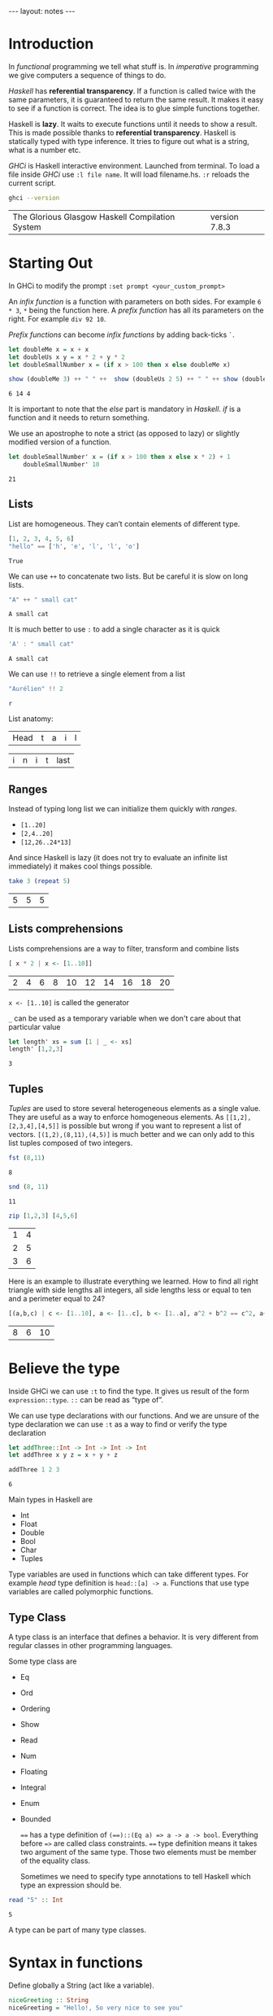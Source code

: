 #+BEGIN_HTML
---
layout: notes
---
#+END_HTML
#+TOC: headlines 4

* Introduction
  In /functional/ programming we tell what stuff is. In /imperative/
  programming we give computers a sequence of things to do.

  /Haskell/ has *referential transparency*. If a function is
  called twice with the same parameters, it is guaranteed to
  return the same result. It makes it easy to see if a function is
  correct. The idea is to glue simple functions together.

  Haskell is *lazy*. It waits to execute functions until it needs to
  show a result. This is made possible thanks to *referential
  transparency*. Haskell is statically typed with type inference. It
  tries to figure out what is a string, what is a number etc.

  /GHCi/ is Haskell interactive environment. Launched from
  terminal. To load a file inside /GHCi/ use ~:l file name~. It
  will load filename.hs. ~:r~ reloads the current script.

#+BEGIN_SRC sh :exports both
  ghci --version
#+END_SRC

#+RESULTS:
| The Glorious Glasgow Haskell Compilation System | version 7.8.3 |

* Starting Out
  In GHCi to modify the prompt ~:set prompt <your_custom_prompt>~

  An /infix function/ is a function with parameters on both sides. For
  example ~6 * 3~, ~*~ being the function here. A /prefix function/
  has all its parameters on the right. For example ~div 92 10~.

  /Prefix functions/ can become /infix functions/ by adding
  back-ticks ~`~.

#+begin_src haskell :exports both
  let doubleMe x = x + x
  let doubleUs x y = x * 2 + y * 2
  let doubleSmallNumber x = (if x > 100 then x else doubleMe x)

  show (doubleMe 3) ++ " " ++  show (doubleUs 2 5) ++ " " ++ show (doubleSmallNumber 2)
#+end_src

#+RESULTS:
: 6 14 4

  It is important to note that the /else/ part is mandatory in
  /Haskell/. /if/ is a function and it needs to return something.

  We use an apostrophe  to note a strict (as opposed to lazy) or slightly
  modified version of a function.

#+begin_src haskell :exports both
  let doubleSmallNumber' x = (if x > 100 then x else x * 2) + 1
      doubleSmallNumber' 10
#+end_src

#+RESULTS:
: 21

** Lists

   List are homogeneous. They can’t contain elements of different
   type.

#+begin_src haskell :exports both
  [1, 2, 3, 4, 5, 6]
  "hello" == ['h', 'e', 'l', 'l', 'o']
#+end_src

#+RESULTS:
: True

   We can use ~++~ to concatenate two lists. But be careful it is
   slow on long lists.

#+begin_src haskell :exports both
  "A" ++ " small cat"
#+end_src

#+RESULTS:
: A small cat

   It is much better to use ~:~ to add a single character as it is quick

#+begin_src haskell :exports both
  'A' : " small cat"
#+end_src

#+RESULTS:
: A small cat

   We can use ~!!~ to retrieve a single element from a list

#+begin_src haskell :exports both
 "Aurélien" !! 2
#+end_src

#+RESULTS:
: r

   List anatomy:
   | Head | t | a | i | l |

   | i | n | i | t | last |

** Ranges

   Instead of typing long list we can initialize them quickly with
   /ranges/.

   + ~[1..20]~
   + ~[2,4..20]~
   + ~[12,26..24*13]~

   And since Haskell is lazy (it does not try to evaluate an
   infinite list immediately) it makes cool things possible.

#+begin_src haskell :exports both
   take 3 (repeat 5)
#+end_src

#+RESULTS:
| 5 | 5 | 5 |

** Lists comprehensions

   Lists comprehensions are a way to filter, transform and combine lists

#+begin_src  haskell :exports both
   [ x * 2 | x <- [1..10]]
#+end_src

#+RESULTS:
| 2 | 4 | 6 | 8 | 10 | 12 | 14 | 16 | 18 | 20 |

   ~x <- [1..10]~ is called the generator

   ~_~ can be used as a temporary variable when we don't care about that particular value

#+begin_src haskell :exports both
   let length' xs = sum [1 | _ <- xs]
   length' [1,2,3]
#+end_src

#+RESULTS:
: 3

** Tuples

   /Tuples/ are used to store several heterogeneous elements as a
   single value. They are useful as a way to enforce homogeneous
   elements.
   As ~[[1,2],[2,3,4],[4,5]]~ is possible but wrong if you want to
   represent a list of vectors. ~[(1,2),(8,11),(4,5)]~ is much
   better and we can only add to this list tuples composed of two
   integers.

#+begin_src haskell :exports both
   fst (8,11)
#+end_src

#+RESULTS:
: 8

#+begin_src haskell :exports both
   snd (8, 11)
#+end_src

#+RESULTS:
: 11

#+begin_src haskell :exports both
   zip [1,2,3] [4,5,6]
#+end_src

#+RESULTS:
| 1 | 4 |
| 2 | 5 |
| 3 | 6 |


    Here is an example to illustrate everything we learned. How to
    find all right triangle with side lengths all integers, all
    side lengths less or equal to ten and a perimeter equal to 24?

#+begin_src haskell :exports both
  [(a,b,c) | c <- [1..10], a <- [1..c], b <- [1..a], a^2 + b^2 == c^2, a+b+c == 24]
#+end_src

#+RESULTS:
| 8 | 6 | 10 |

* Believe the type

  Inside GHCi we can use ~:t~ to find the type. It gives us result
  of the form ~expression::type~. ~::~ can be read as “type of”.

  We can use type declarations with our functions. And we are
  unsure of the type declaration we can use ~:t~ as a way to find
  or verify the type declaration

#+begin_src haskell :exports both
  let addThree::Int -> Int -> Int -> Int
  let addThree x y z = x + y + z

  addThree 1 2 3
#+end_src

#+RESULTS:
: 6

  Main types in Haskell are
  + Int
  + Float
  + Double
  + Bool
  + Char
  + Tuples

  Type variables are used in functions which can take different
  types. For example /head/ type definition is ~head::[a] -> a~.
  Functions that use type variables are called polymorphic
  functions.

** Type Class

  A type class is an interface that defines a behavior. It is very
  different from regular classes in other programming languages.

  Some type class are
  + Eq
  + Ord
  + Ordering
  + Show
  + Read
  + Num
  + Floating
  + Integral
  + Enum
  + Bounded

    ~==~ has a type definition of ~(==)::(Eq a) => a -> a -> bool~.
    Everything before ~=>~ are called class constraints. ~==~ type
    definition means it takes two argument of the same type. Those
    two elements must be member of the equality class.

    Sometimes we need to specify type annotations to tell Haskell
    which type an expression should be.

#+begin_src  haskell :exports both
  read "5" :: Int
#+end_src

#+RESULTS:
: 5

  A type can be part of many type classes.

* Syntax in functions

  Define globally a String (act like a variable).

#+begin_src haskell
  niceGreeting :: String
  niceGreeting = "Hello!, So very nice to see you"
#+end_src

** Pattern Matching
   Same function, different bodies

#+begin_src haskell
   lucky :: Int -> String
   lucky 7 = "Lucky Number Seven!"
   lucky x = "Sorry you're out of luck."
#+end_src

   The last ~lucky~ body has a /catch all pattern/. It is a
   pattern which starts with a lowercase.
   Be careful with the order of body definitions. If we place a
   /catch all/ first it will catch everything.

** Pattern Matching with tuples

#+begin_src haskell
  addVectors::(Double, Double) -> (Double, Double) -> (Double, Double)
  addVectors (x1,y1) (x2,y2) = (x1+x2, y1+y2)
#+end_src

#+begin_src haskell
  head'::[a] -> a
  head'[] = error
  head'(x:_)= x
#+end_src

   ~x:xs~ is a pattern idiom often used. It means ~head:tail~.

** As pattern

   An /as pattern/ is used to keep reference to an original item.
   An /as pattern/ is defined with an ~@~.

#+begin_src haskell :exports both
  let firstLetter::String -> String
  let firstLetter all@(x:xs) = "First letter of " ++ all ++ " is " ++ [x]

  firstLetter "Amour"
#+end_src

#+RESULTS:
: First letter of Amour is A

** Guards

#+begin_src haskell
  let bmiTell :: Double -> String
  let bmiTell bmi
          | bmi <= 18.5 = "You are skinny"
          | bmi <= 25.0 = "You are normal"
          | bmi <= 30.0 = "You are fat!"
          | otherwise = "You are a whale"
#+end_src

   A guard is defined with a pipe ~|~ followed by a boolean
   expression, followed by ~=~ and the function body.

** Where

#+begin_src haskell
  bmiTell :: Double -> Double -> String
  bmiTell bmi
          | bmi <= skinny = "You are skinny"
          | bmi <= normal = "You are normal"
          | bmi <= fat = "You are fat!"
          | otherwise = "You are a whale"
          where bmi = weight / height^2
               (skinny, normal, fat) = (18.5, 25.0, 30.0)
#+end_src

** Let expressions

   /Let expressions/ allows us to bind variables at the end of a function

   The syntax is ~let <bindings> in <expression>~. We can omit the
   in part in GHCi and names will be visible during the while /GHCi/
   session.

#+begin_src haskell :exports both
(let (a,b,c) = (1,2,3) in a+b+c) * 100
#+end_src

#+RESULTS:
: 600

   We can also use /let expressions/ in list comprehensions.

#+begin_src haskell
  calcBmis::[(Double, Double)] -> [Double]
  calcBmis xs = [bmi | (w, h) <- xs, let bmi = w / h^2]
#+end_src

** Case

   Very similar to imperative languages

#+begin_src haskell
  head' :: [a] -> a
  head' xs = case xs of [] -> error "No head for empty list"
                        (x:_) -> x
#+end_src

* Hello recursion!

#+begin_src haskell

  maximum' :: (Ord a) => [a] -> a
  maximum'[] = error 'max of empty list'
  maximum'[x] = x
  maximum'(x:xs) = max x (maximum' xs)

  reverse' :: [a] -> [a]
  reverse' [] = []
  reverse' (x:xs) = reverse' xs ++ [x]

  replicate' :: Int -> a -> [a]
  replicate' n x
      | n <= 0 = []
      | otherwise = x : replicate' (n-1) x

  quicksort :: (Ord a) => [a] -> [a]
  quicksort [] = []
  quicksort (x:xs) =
      let smallerOrEqual = [a | a <- xs, a <= x]
          larger = [a | a <- xs, a > x]
          in quicksort smallerOrEqual ++ [x] ++ quicksort larger

#+end_src

* Higher-Order functions

  An higher order function takes a function as a parameter and/or
  return a function.

** Curried functions

   In Haskell when a function takes more than one parameter it is
   a /curried function/. In reality it takes only one parameter
   then return a function that takes the next parameter etc.

#+BEGIN_SRC haskell :exports both
  let multThree x y z = x * y * z
  let mulTwoWithNine = multThree 9
  mulTwoWithNine 2 3
#+END_SRC

#+RESULTS:
: 54

** Sections

   Infix functions can be partially applied by using /sections/.
   We use a section by surrounding the function with parenthesis.

#+BEGIN_SRC haskell :exports both
  let divideByTen = (/10)
      divideByTen 20
#+END_SRC

#+RESULTS:
: 2.0

** Function as a parameter

#+BEGIN_SRC haskell
  applyTwice :: (a -> a) -> a -> a
  applyTwice f x = f(f x)
#+END_SRC

   We surround with parenthesis in the function type declaration to
   declare that the first parameter is a function.

** Map & Filter

   /map/ and /filter/ are two very useful functions in haskell

#+BEGIN_SRC haskell
  map :: (a -> b) -> [a] -> [b]
  map _ [] = []
  map f(x:xs) = f x : map (f xs)
#+END_SRC


#+BEGIN_SRC haskell
  filter :: (a -> bool) -> [a] -> [a]
  filter _ [] = []
  filter p(x:xs)
         | p x = x : filter p x
         | otherwise = filter p xs
#+END_SRC

   In filter type definition. The first argument is defined as a
   /predicate function/. A predicate function is a function which
   returns a boolean.

** Lambdas

   A /lambda/ is an anonymous function. It is declared with ~\~

   For example ~map (+3) [1, 6, 3, 2]~ is equivalent to
   ~map (\ x -> x + 3) [1, 6, 3, 2]~

** Folds & Scans

   Using the ~x:xs~ pattern were you perform an action on a single
   element then on the rest of the list is so common that Haskell
   creators included /folds/ to help us do that.

   A fold takes as parameters a /binary function/ (one that takes
   two parameter like ~+~), an accumulator (a starting value) and
   a list to fold up

#+BEGIN_SRC haskell

  sum' :: (Num a) => (a) -> a

  sum' xs = foldl (\acc x -> acc + x) 0 xs
-- which is equivalent to:
  sum' = foldl (+) 0

  map' :: (a -> b) -> [a] -> [b]
  map' f xs = foldr(\ x acc -> f x : acc) [] xs
#+END_SRC

  ~foldr~ and ~foldl~ are similar except with the order of the
  parameters. ~foldl~ folds from the left. ~foldr~ folds from the
  right. Folding from the right allow us to use ~:~ (quick way to
  add an element to a list). Folding from the right makes it
  possible to work with infinite list too

#+BEGIN_SRC haskell
  elem' :: (Eq a) => a -> [a] -> Bool
  elem' y ys = foldr (\x acc -> if x == y then True else acc) False ys
#+END_SRC

  ~foldl1~ and ~foldr1~ are like ~foldl~ and ~foldr~ except you
  don't need to provide an accumulator. The accumulator is either
  the first or last element of the list

  ~scans~ are like folds except they report all accumulators in
  the form of a list.

** ~$~ the /function application operator

   It allows use to use less parenthesis.
   ~$~ is right associative and has the lowest precedence

   so

#+BEGIN_SRC haskell :exports both
  sum (filter ( > 10) (map (*2) [2..10]))
#+END_SRC

#+RESULTS:
: 80

   is the same as

#+BEGIN_SRC haskell :exports both
  sum $ filter ( > 10) $ map (*2) [2..10]
#+END_SRC

#+RESULTS:
: 80

** Function composition with ~.~

   /(f o g) (x) = f(g(x))/

   It means composing two functions is the equivalent of calling
   one function with the same value and then calling another one
   with the result of the first function.

   /function composition/ is right-associative so we can compose
   many functions at a time.

#+BEGIN_SRC haskell :exports both
  map (\xs -> negate (sum (tail xs))) [[1..5], [3..6], [1..7]]
#+END_SRC

#+RESULTS:
| -14 | -15 | -27 |

  is the same as

#+BEGIN_SRC haskell :exports both
  map (negate . sum . tail) [[1..5], [3..6], [1..7]]
#+END_SRC

#+RESULTS:
| -14 | -15 | -27 |

  We can use function composition with multiple parameters thanks
  to ~$~

#+BEGIN_SRC haskell :exports both
  sum . replicate 5 $ max 6.7 8.9
#+END_SRC

#+RESULTS:
: 44.5

** Point-Free Style

   Thanks to function composition and currying we can write
   functions in /point-free style/. That is, omit /xs/ or /x/ in
   our function definitions.

#+BEGIN_SRC haskell
sum' :: (Num a) => [a] -> a

sum' xs = foldl (+) 0 xs
-- is equivalent to
sum' = foldl (+) 0
-- because this last version creates a function that takes a list
#+END_SRC

* Modules

  To search for modules functions. http://www.haskell.org/hoogle
  is awesome. Inside emacs ~M-x haskell-hoogle~

** Importing Modules

   With ~import Module.Name~

#+BEGIN_SRC haskell
  import Data.List --will import everything
  import Data.List (nub, sort) -- only nub and sort
  import Data.List hiding (nub) -- everything except nub

  import qualified Data.Map -- Data.Map.functionName to call
  import qualified Data.Map as M -- M.functionName
#+END_SRC

   inside GHCi we use ~:m~ to import modules

#+BEGIN_SRC haskell
  :m + Data.List
  :m + Data.List Data.Map -- to import several modules at once
#+END_SRC

** Some Useful Module functions

| Data.List  | Data.char  | Data.Map     |
|------------+------------+--------------|
| words      | ord        | lookup       |
| group      | chr        | fromList     |
| find       | digitToInt | fromListWith |
| sort       | isDigit    |              |
| tails      |            |              |
| isPrefixOf |            |              |
| isInfixOf  |            |              |

** Strict folds

   In case of stack overflow don't forget to try strict versions
   of folds.

   Following is slow because of deferred computations
#+BEGIN_SRC haskell
  foldl (+) 0 (replicate 100000000 1)
#+END_SRC

   Much faster and without stack overflow
#+BEGIN_SRC haskell
  :m + Data.list
  foldl' (+) 0 (replicate 100000 1)
#+END_SRC

** Maybe

   Let's look at the type declaration for find

#+BEGIN_SRC haskell
  :t find
  find :: (a -> Bool) -> [a] -> Maybe a
#+END_SRC

   ~Maybe a~ is a special type. It is a list of type ~a~ with
   either 0 or 1 element. If it has 0 element it returns
   ~Nothing~. If it has one element it returns ~Just element~

#+BEGIN_SRC haskell
  find (>4) [3, 4, 5, 6, 7]
#+END_SRC

   returns ~Just 5~

#+BEGIN_SRC haskell
  find (== 'z') "mjolnir"
#+END_SRC

   returns ~Nothing~

** Associations

   We can use ~Data.Map~ to handle associations.

#+BEGIN_SRC haskell
 import qualified Data.Map as Map
 phoneBook :: Map.Map String String
 phoneBook = Map.fromList $
             [("betty","555-2938"),
              ("bonnie","452-2928"),
              ("patsy","493-2928"),
              ("lucille","205-2928"),
              ("wendy","939-8282"),
              ("penny","853-2492")]

    Map.lookup "wendy" phoneBook

    let newBook = Map.insert "grace" "341-9021" phoneBook
#+END_SRC

   ~fromList~ delete duplicate keys. ~fromListWith~ does not
   delete duplicate keys. It takes a function to decide what to do
   with them.

#+BEGIN_SRC haskell
Map.fromListWith max [(2,3), (2,5) , (2, 100)]
#+END_SRC

** Making your own Modules

   A module /exports/ functions. When you import a module you use
   the functions it exports.

#+BEGIN_SRC haskell
  module Geometry
  ( sphereVolume
  , sphereArea
  , cubeVolume
  , cubeArea
  , cuboidArea
  , cuboidVolume
  ) where

  sphereVolume :: Float -> Float
  sphereVolume radius = (4.0 / 3.0) * pi * (radius ^ 3)

  sphereArea :: Float -> Float
  sphereArea radius = 4 * pi * (radius ^ 2)

  cubeVolume :: Float -> Float
  cubeVolume side = cuboidVolume side side side

  cubeArea :: Float -> Float
  cubeArea side = cuboidArea side side side

  cuboidVolume :: Float -> Float -> Float -> Float
  cuboidVolume a b c = rectangleArea a b * c

  cuboidArea :: Float -> Float -> Float -> Float
  cuboidArea a b c = rectangleArea a b * 2 + rectangleArea a c * 2 + rectangleArea c b * 2

  rectangleArea :: Float -> Float -> Float
  rectangleArea a b = a * b
#+END_SRC

   rectangleArea is not visible outside of module Geometry.

** Hierarchical Modules

   We can arrange modules in a Hierarchical structure

#+BEGIN_SRC haskell
  module Geometry.Sphere
      ( volume,
        area
      ) where

      volume :: Float -> Float
      volume radius = (4.0 / 3.0) * pi * (radius ^ 3)

      area :: Float -> Float
      area radius = 4 * pi * (radius ^ 2)
#+END_SRC

   Now we can import it with ~import qualified Geometry.Sphere as
   Sphere~

* Making your own types and type classes

** Define a new Data Type

#+BEGIN_SRC haskell
  data Bool = False | True
#+END_SRC

   The part before the equal sign denotes the type. The part after
   the equal sign are value constructors.
   Here it means a ~Bool~ can either have a value of true nor
   false.
   Value constructors are functions. They can take parameters and
   return a value of a data type

#+BEGIN_SRC haskell
  data Point = Point Float FLoat deriving (Show)
  data Shape = Circle Point Float | Rectangle Point Point deriving (Show)

  area :: Shape -> Float
  area (Circle _ r) = pi * r ^ 2
  area (Rectangle (Point x1 y1) (Point x2 y2)) = (abs $ x2 - x1) * (abs $ y2 - y1)
#+END_SRC

   If there is one value constructor it is common to use the same
   name for the data type and the value constructor (here for
   ~data Point~).

   We can export data types in modules. We can specify the value
   constructors we want to export or just put two dots to export
   all value constructors for given type.
   It we omit the parenthesis for the data type we can we don't
   export any value constructor.

#+BEGIN_SRC haskell
  module Shapes
      ( Point(..)
      , Shape(..)
      , area) where

      data Point = Point Float FLoat deriving (Show)
      data Shape = Circle Point Float | Rectangle Point Point deriving (Show)

      area :: Shape -> Float
      area (Circle _ r) = pi * r ^ 2
      area (Rectangle (Point x1 y1) (Point x2 y2)) = (abs $ x2 - x1) * (abs $ y2 - y1)data Point = Point Float FLoat deriving (Show)
      data Shape = Circle Point Float | Rectangle Point Point deriving (Show)

      area :: Shape -> Float
      area (Circle _ r) = pi * r ^ 2
      area (Rectangle (Point x1 y1) (Point x2 y2)) = (abs $ x2 - x1) * (abs $ y2 - y1)
#+END_SRC

** Record Syntax

#+BEGIN_SRC haskell
  data Person = Person { firstName :: String,
                         lastName :: String,
                         age :: Int,
                         height :: Float,
                         phoneNumber :: String,
                         flavor :: String } deriving (Show)
#+END_SRC

   It automatically creates functions that look up fields in the
   data type.

   As a bonus if we derive ~Show~ for that type we have a nicer
   display if we use a /Record Syntax/.

#+BEGIN_SRC haskell
  let data Car = Car { company :: String, model :: String, year :: Int } deriving (Show)
  Car { company="Ford", model="Mustang",year=1967}
#+END_SRC

** Type Parameters

   /value constructors/ can take types as parameters to produce new
   types. When that's the case we call that /particular value/
   constructor a /type constructor/.

   If a type does not take a type parameter we call it a /concrete
   type/. If it does take a type parameter it is /polymorphic/.

#+BEGIN_SRC haskell
  data Maybe a = Nothing | Just a
#+END_SRC

   ~a~ is the type parameter here. No value can have a type of
   ~Maybe~ because it is a type constructor. So for example ~Just
   'a'~ has a type of ~Maybe Char~.

   Type parameters allow us to make data types that can hold
   different things.

   it is a strong convention in haskell to no put type class
   constraints in data declarations.

#+BEGIN_SRC haskell
  data (Ord k) => Map k v = ...
#+END_SRC

   Why? Because if we put it in the data declaration we have to
   put the constraint in the type declaration of functions. Even
   if those functions don't care if keys can be ordered in our map
   example.

#+BEGIN_SRC haskell
data Vector a = Vector a a a deriving (Show)

vplus :: (Num a) => Vector a -> Vector a -> Vector a
(Vector i j k) `vplus` (Vector l m n) = Vector (i+l) (j+m) (k+n)
#+END_SRC

   Note the difference between the type constructor and the value
   constructor. When declaring the data type, ~Vector a~ is the
   type constructor. Our type constructor use the value
   constructor Vector which has three fields.

** Derived instances

   We make our data type, then we think about how it can act. If
   it can be ordered we make it an instance of the ~Ord~ class.

#+BEGIN_SRC haskell
  data Bool = False | True deriving (Ord)
#+END_SRC

   ~False~ value constructor is defined first. So ~True~ is
   greater than false. With  ~Maybe~ since ~Nothing~ is defined
   first ~Nothing~ is always smaller than ~Just a~.

   For ~Eq~ haskell checks the data contained inside types by
   testing each pair of fields. The type of all the fields must be
   of the ~Eq~ /type class/.

#+BEGIN_SRC haskell
  data Day = Monday | Tuesday | Wednesday | Thursday | Friday | Saturday | Sunday deriving (Eq, Ord, Show, Read, Bounded, Enum)
       Saturday > Friday
       minBound :: Day
       maxBound :: Day
       succ Monday
#+END_SRC

** Type synonyms

#+BEGIN_SRC haskell
  type String = [Char]
#+END_SRC

  A new type is not created. This defines a synonym for an
  existing type.
  Type synonyms can only be used in the type portion of Haskell
  (data declarations, type declarations, type annotations).

  Type synonyms can be parameterized

#+BEGIN_SRC haskell
  type AssocList k v = [(k, v)]
#+END_SRC

** Either a b

#+BEGIN_SRC haskell
  data Either a b = Left a | Right b deriving (Eq, Ord, Read, Show)
#+END_SRC

   When we are interested in how or why some function failed we
   use ~Either~ data type.
   ~a~ can tell us something about a possible failure and ~b~ is
   the type of a successful computation.

#+BEGIN_SRC haskell
  import qualified Data.Map as Map

  data LockerState = Taken | Free deriving (Show, Eq)

  type Code = String

  type LockerMap = Map.map Int (LockerState, Code)

  lockerLookup :: Int -> LockerMap -> Either String Code
  lockerLookup lockerNumber map = case Map.lookup lockerNumber map of
                                    Nothing -> Left $ "Locker " ++ show lockerNumber ++ " doesn't exist!"
                                    Just (state, code) -> if state /= Taken
                                                          then Right code
                                                          else Left $ "Locker" ++ show lockerNumber ++ " is already taken!"
#+END_SRC

** Recursive data structures

#+BEGIN_SRC haskell
  data List a = Empty | cons a (List a) deriving (Show, Read, Eq, Ord)
#+END_SRC

   ~Cons~ is another word for ~:~

** Infix

   We can define functions as infix by only using special
   characters in their name. We can do the same with constructors
   but they must begin with a semicolon.

#+BEGIN_SRC haskell
  infixr 5 :-:
  data List a = Empty | a :-: (List a) deriving (Show, Read, Eq, Ord)
#+END_SRC

   ~infixr~ is a /fixity/. Here it means our function is right
   associative and has a /priority/ of 5. ~*~ as a fixity of
   ~infixl 7 *~ and ~+~ has a fixity of ~infixl 6~

   Left associative means ~4 * 3 * 2~ is the same has ~((4 * 3) *
   2)~

   Pattern matching is about done against constructors. So when we
   define our own type, with are own value constructors, we can match
   against them.

#+BEGIN_SRC haskell
  infixr 5 ^++
  (^++) :: [a] -> [a] -> [a]
  Empty ++ ys = ys
  (x :-: xs) ++ ys = x : (xs ^++ ys)
#+END_SRC

** Binary Tree

#+BEGIN_SRC haskell
  data Tree a = EmptyTree | Node a (Tree a) (Tree a) deriving Show

  singleton :: a -> Tree a
  singleton x = Node x EmptyTree EmptyTree

  treeInsert :: (Ord a) => a -> Tree a -> Tree a
  treeInsert x EmptyTree = singleton x
  treeInsert x (Node a left right)
             | x == a = Node x left right
             | x < a = Node a (treeInsert x left) right
             | x > a = Node a left (treeInsert x right)

  treeElem :: (Ord a) => a -> Tree a -> Bool
  treeElem x EmptyTree = False
  treeElem x (Node a left right)
    | x == a = True
    | x < a = treeElem x left
    | x > a = treeElem x right
#+END_SRC

** Type Classes

#+BEGIN_SRC haskell
  class Eq a where
      (==) :: a -> a -> Bool
      (/=) :: a -> a -> Bool
      x == y = not (x /= y)
      x /= y = not (x == y)
#+END_SRC

   ~class Eq a where~ means a new /type class/ is being defined.
   It is not mandatory to implement the functions. Only their
   declaration is mandatory. Note that the function of ~Eq~ are
   defined in /mutual recursion/

   ~class~ is for defining new type classes.

#+BEGIN_SRC haskell
  data TrafficLight = Red | Yellow | Green

  instance Eq TrafficLight where
      Red == Red = True
      Green == Green = True
      Yellow == Yellow = True
      _ == _ = False
#+END_SRC

   Here we needed only to define ~==~ since in ~Eq~ ~==~ is defined
   in term of  ~/=~ and vice versa (/mutual recursion/). It is
   called the /minimal complete definition/ for the type class
   (here Eq).

   ~instance~ is for making types instances of type classes.

#+BEGIN_SRC haskell
  instance Show TrafficLight where
      show Red = "Red light"
      show Yellow = "Yellow light"
      show Green = "Green light"
#+END_SRC

** Sub-classing

#+BEGIN_SRC haskell
  class (Eq a) => Num a where
#+END_SRC

   Here we state that our type ~a~ must be an instance of ~Eq~
   before we can make it an instance of ~Num~. Sub-classing is
   just a class constraint on a class declaration.

** Parameterized types

#+BEGIN_SRC haskell
  instance (Eq m ) => Eq (Maybe m) where
      Just x == Just y = x == y
      Nothing  == Nothing = True
      _ == _ = False
#+END_SRC

   Since ~Maybe m~ is a type constructor, we need the class
   constraint to make sure ~m~ is also a part of ~Eq~.

** The Functor Type Class

   The /Functor/ type class is for things than can be mapped over.

#+BEGIN_SRC haskell
  class Functor f where
      fmap :: (a -> b) -> f a -> f b
#+END_SRC

   Here ~f~ is a type constructor.

   So for ~map :: (a -> b) -> [a] -> [b]~

#+BEGIN_SRC haskell
  instance Functor [] where
      fmap = map
#+END_SRC

   ~map~ is an ~fmap~ that work just on lists.

   So

#+BEGIN_SRC haskell
  fmap (*2) [1..3]

  map (*2) [1..3]
#+END_SRC

   are equivalent.


   Anything that can act like a box can be functors.

#+BEGIN_SRC haskell
  instance Functor Maybe where
      fmap f (Just x) = Just (f x)
      fmap f Nothing = Nothing
#+END_SRC


#+BEGIN_SRC haskell
  instance Functor (Either a) where
      fmap f (Right x) = Right (f x)
      fmap f (Left x) = Left x
#+END_SRC

   Functor needs a type constructor with only one parameter, so we
   provide to either one type parameter. Thanks to currying
   ~Either a~ is a type constructor that takes one type parameter.

** Kinds

   Inside /GHCi/ we can use ~:k~ to examine the kind of a type.
   Kinds are little labels that value carries.

#+BEGIN_SRC haskell
  Int :: *
#+END_SRC

   ~*~ indicates Int is a concrete type.

#+BEGIN_SRC haskell
  Maybe :: * -> *
#+END_SRC

   ~* -> *~ indicates that Maybe type constructor takes one
   concrete type and returns a concrete type

#+BEGIN_SRC haskell
  Either :: * -> * -> *
#+END_SRC

   It means ~Either~ takes two concrete types and produce a
   concrete type.

* IO chapter skipped

** We can use ~do~ to glue several IO actions together

  #+BEGIN_SRC haskell
    main = do
      putStrLn "Hello"
      name <- getLine
      putStrLn ("Hey " ++ name)
  #+END_SRC

** Useful IO actions
   - putChar
   - print
   - when
   - sequence
   - mapM
   - forM (like mapM but its parameters are switched around)
   - forever

** FileStreams
   - ~getContents~ reads everything from the standard input
   - ~openFile~ opens a file and returns an handle
   - ~hGetContents~ gets content from that handle

     #+BEGIN_SRC haskell
       main = do
         handle <- openFile "myfile.txt" ReadMode
         contents <- hGetContents handle
         puStr contents
         hClose handle
     #+END_SRC
   - ~withFile~ is another way
   - ~readFile~, ~writeFile~ and ~appendFile~ are three functions
     that make our life easier. They open and close handles automatically.
   - ~getArgs~ to get command line arguments
   - Processing files as strings can be slow. That's why haskell
     has *Byte-Strings*, *Lazy and Strict*. With strict Bytestrings
     all of a file is read at one. With lazy Bytestrings they are
     read chunks by chunks.
     Whenever you need better performance in a program that reads
     a lot of strings use Byte-strings.

* Applicative Functors

  fmap over functions is just function compositions

#+BEGIN_SRC haskell
  fmap :: (a -> b) -> (r -> a) -> (r -> b)
#+END_SRC

  ~r ->~ can be viewed as ~(->) r~

  Here we piped the output of ~r->a~ into  the input of ~a->b~ to
  get a function ~r->b~

#+BEGIN_SRC haskell :exports both
  fmap (*3) (+100) 1
#+END_SRC

#+RESULTS:
: 303

  We can see fmap as a function that takes a function and returns
  a functions that takes a functor value as parameter and returns
  a functor value as the result. It takes an ~a->b~ function and
  returns a function ~f a -> f b~. This is called *lifting* a
  function.

#+BEGIN_SRC haskell :exports both
  fmap (replicate 3) [1,2,3,4]
#+END_SRC

#+RESULTS:
| 1 | 1 | 1 |
| 2 | 2 | 2 |
| 3 | 3 | 3 |
| 4 | 4 | 4 |

  So we can think of fmap in two ways:

  - As a function that takes a function and a functor value and
    then maps that function over the functor value.
  - As a function that takes a function and lifts that function so
    it operates on functor values.

** 2 Functors Law

   They aren't enforced by Haskell automatically so you need to
   test them yourself when you make a functor.

*** ~fmap id = id~
    id is the identity function which just returns its parameter
    unmodified

    #+BEGIN_SRC haskell
      fmap id (Just 3)
    #+END_SRC

    #+RESULTS:
    : Just 3

*** ~fmap (f . g) = fmap f . fmap g~

** Applicative type class

   With two functions, ~pure~ and ~<*>~.

   ~pure~ only act as a box.
   ~<*>~ extracts a function from a functor and map it over a
   second one

   #+BEGIN_SRC haskell :exports both
     :m + Control.Applicative
     pure (+3) <*> Just 10
   #+END_SRC

   #+RESULTS:
   : Just 13

   ~Control.Applicative~ exports another function ~<$>~. It is an fmap as an infix
   operator.

   So
   #+BEGIN_SRC haskell :exports both
     :m + Control.Applicative
     pure (++) <*> Just "John Tra" <*> Just "volta"
   #+END_SRC

   #+RESULTS:
   : Just "John Travolta"

   is the same as

   #+BEGIN_SRC haskell :exports both
     :m + Control.Applicative
     (++) <$> Just "John Tra" <*> Just "volta"
   #+END_SRC

   #+RESULTS:
   : Just "John Travolta"

** Lists are applicative functors too

   #+BEGIN_SRC haskell :exports both
     :m + Control.Applicative
     pure "Hey" :: Maybe String
   #+END_SRC

   #+RESULTS:
   : Just "Hey"

   #+BEGIN_SRC haskell :exports both
     :m + Control.Applicative
     [(*0),(+100),(^2)] <*> [1,2,3]
   #+END_SRC

   #+RESULTS:
   | 0 | 0 | 0 | 101 | 102 | 103 | 1 | 4 | 9 |

   Applicative style on lists can be a good replacement for list comprehensions.

   #+BEGIN_SRC haskell :exports both
     [ x*y | x <- [2,5,10], y <- [8,10,11]]
   #+END_SRC

   #+RESULTS:
   | 16 | 20 | 22 | 40 | 50 | 55 | 80 | 100 | 110 |

   is equivalent to

   #+BEGIN_SRC haskell :exports both
     :m + Control.Applicative
     (*) <$> [2,5,10] <*> [8,10,11]
   #+END_SRC

   #+RESULTS:
   | 16 | 20 | 22 | 40 | 50 | 55 | 80 | 100 | 110 |

** IO is an applicative functor too

   #+BEGIN_SRC haskell
     (++) <$> getLine <*> getLine
   #+END_SRC

** Functions as applicative ~-> r~


   #+BEGIN_SRC haskell :exports both
     (+) <$> (+3) <*> (*100) $ 5
   #+END_SRC

   #+RESULTS:
   : 508

** ZipLists

   It is another way for lists to be applicative

   #+BEGIN_SRC haskell :exports both
     getZipList $ (+) <$> ZipList[1,2,3] <*> ZipList[100,100,100]
   #+END_SRC

   #+RESULTS:
   | 101 | 102 | 103 |

   Final list lenght is the length of the smallest list

   #+BEGIN_SRC haskell :exports both
     getZipList $ (+) <$> ZipList[1,2,3] <*> ZipList[100,100..]
   #+END_SRC

   #+RESULTS:
   | 101 | 102 | 103 |


   #+BEGIN_SRC haskell :exports both
     getZipList $ (,,) <$> ZipList "dog" <*> ZipList "cat" <*> ZipList "rat"
   #+END_SRC

   #+RESULTS:
   | d | c | r |
   | o | a | a |
   | g | t | t |
